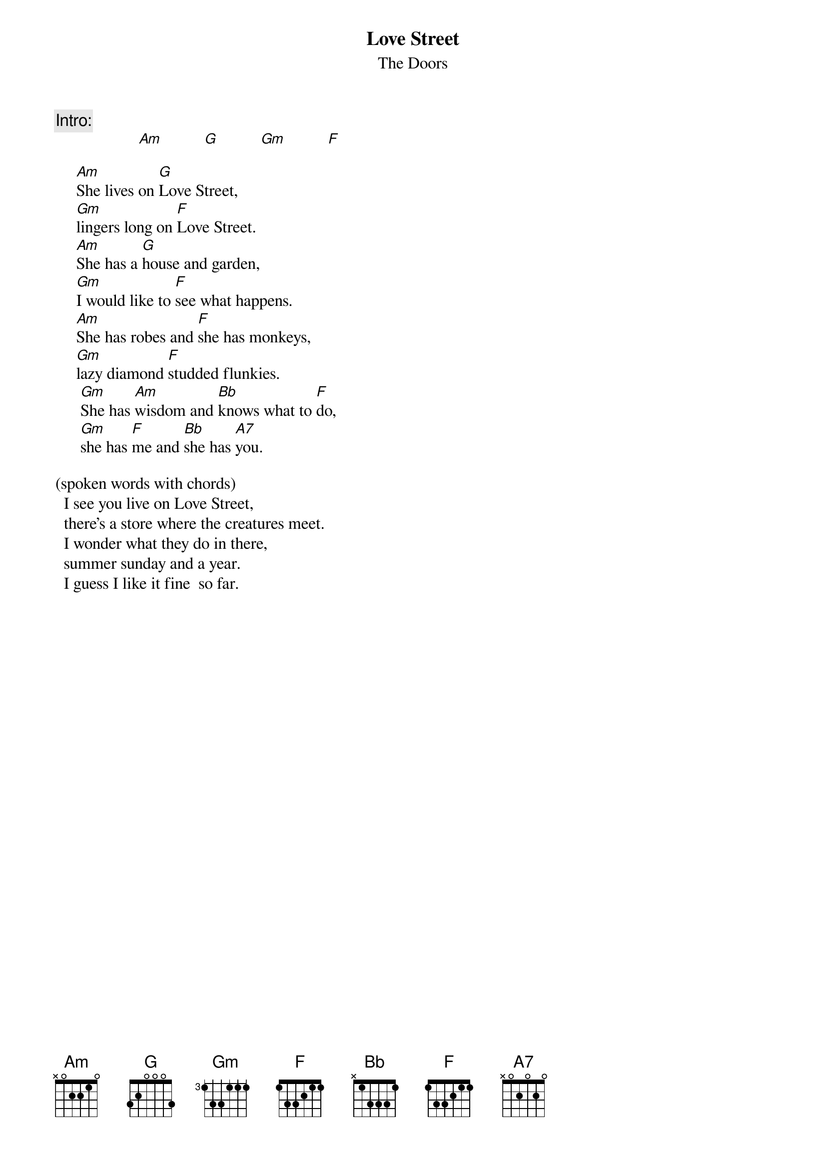 {t: Love Street }
{st:The Doors}

{c:Intro:} 
                    [Am]          [G]          [Gm]          [F]

     [Am]She lives on [G]Love Street,
     [Gm]lingers long on [F]Love Street.
     [Am]She has a [G]house and garden,
     [Gm]I would like to [F]see what happens.
     [Am]She has robes and [F]she has monkeys,
     [Gm]lazy diamond [F]studded flunkies.
      [Gm]She has [Am]wisdom and [Bb]knows what to [Fmaj]do,
      [Gm]she has [Fmaj]me and [Bb]she has [A7]you.

(spoken words with chords)
  I see you live on Love Street,
  there's a store where the creatures meet.
  I wonder what they do in there,
  summer sunday and a year.
  I guess I like it fine  so far.
#--------------------------------------------
#  (unusual) chord diagrams:
# Gm - |355333|  Fmaj - |xo321o|  Bb - |113331|

